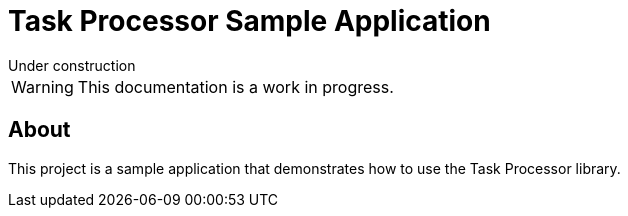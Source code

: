 = Task Processor Sample Application
:page-layout: default

.Under construction
****
WARNING: This documentation is a work in progress.
****


== About

This project is a sample application that demonstrates how to use the Task Processor library.

